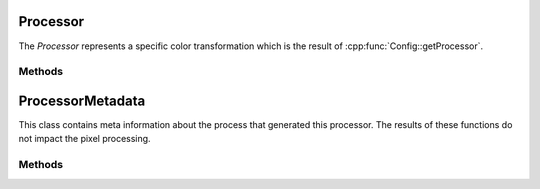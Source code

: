 
Processor
*********

.. class:: Processor

   The *Processor* represents a specific color transformation which is the result of :cpp:func:`Config::getProcessor`. 


Methods
=======

.. tabs::

   .. group-tab:: C++


      Warning: doxygenfunction: Cannot find function “OpenColorIO::Processor::getWriteFormats” in doxygen xml output for project “OpenColorIO” from directory: ./_doxygen/xml

      .. cpp:function:: bool OpenColorIO::Processor::isNoOp() const

      .. cpp:function:: bool OpenColorIO::Processor::hasChannelCrosstalk() const

         True if the image transformation is non-separable. For example, if a change in red may also cause a change in green or blue. 

      .. cpp:function:: const char *OpenColorIO::Processor::getCacheID() const

      .. cpp:function:: ConstProcessorMetadataRcPtr OpenColorIO::Processor::getProcessorMetadata() const

         The ProcessorMetadata contains technical information such as the number of files and looks used in the processor. 

      .. cpp:function:: const `FormatMetadata`_ &OpenColorIO::Processor::getFormatMetadata() const

         Get a `FormatMetadata` containing the top level metadata for the processor. For a processor from a CLF file, this corresponds to the ProcessList metadata. 

      .. cpp:function:: const `FormatMetadata`_ &OpenColorIO::Processor::getTransformFormatMetadata(int index) const

         Get a `FormatMetadata` containing the metadata for a transform within the processor. For a processor from a CLF file, this corresponds to the metadata associated with an individual process node. 

      .. cpp:function:: GroupTransformRcPtr OpenColorIO::Processor::createGroupTransform() const

         Return a GroupTransform that contains a copy of the transforms that comprise the processor. (Changes to it will not modify the original processor.) 

      .. cpp:function:: void OpenColorIO::Processor::write(const char *formatName, std::ostream &os) const

         Write the transforms comprising the processor to the stream. Writing (as opposed to Baking) is a lossless process. An exception is thrown if the processor cannot be losslessly written to the specified file format. 

      .. cpp:function:: DynamicPropertyRcPtr OpenColorIO::Processor::getDynamicProperty(DynamicPropertyType type) const

      .. cpp:function:: bool OpenColorIO::Processor::hasDynamicProperty(DynamicPropertyType type) const

      Warning: doxygenfunction: Unable to resolve multiple matches for function “OpenColorIO::Processor::getOptimizedProcessor” with arguments () in doxygen xml output for project “OpenColorIO” from directory: ./_doxygen/xml.
         Potential matches:
         ::

            - ConstProcessorRcPtr getOptimizedProcessor(BitDepth inBD, BitDepth outBD, OptimizationFlags oFlags) const
            - ConstProcessorRcPtr getOptimizedProcessor(OptimizationFlags oFlags) const

      **CPU**

      .. cpp:function:: ConstGPUProcessorRcPtr OpenColorIO::Processor::getDefaultGPUProcessor() const

         Get an optimized `GPUProcessor` instance. 

      .. cpp:function:: ConstGPUProcessorRcPtr OpenColorIO::Processor::getOptimizedGPUProcessor(OptimizationFlags oFlags) const

      **GPU**

      .. cpp:function:: ConstCPUProcessorRcPtr OpenColorIO::Processor::getDefaultCPUProcessor() const

         Get an optimized :cpp:class:`CPUProcessor` instance.

         ::

            OCIO::ConstConfigRcPtr config = OCIO::GetCurrentConfig();

            OCIO::ConstProcessorRcPtr processor
               = config->getProcessor(colorSpace1, colorSpace2);

            OCIO::ConstCPUProcessorRcPtr cpuProcessor
               = processor->getDefaultCPUProcessor();

            OCIO::PackedImageDesc img(imgDataPtr, imgWidth, imgHeight, imgChannels);
            cpuProcessor->apply(img);

         

         **Note**
            This may provide higher fidelity than anticipated due to internal optimizations. For example, if the inputColorSpace and the outputColorSpace are members of the same family, no conversion will be applied, even though strictly speaking quantization should be added.

         **Note**
            The typical use case to apply color processing to an image is:

      Warning: doxygenfunction: Unable to resolve multiple matches for function “OpenColorIO::Processor::getOptimizedCPUProcessor” with arguments () in doxygen xml output for project “OpenColorIO” from directory: ./_doxygen/xml.
         Potential matches:
         ::

            - ConstCPUProcessorRcPtr getOptimizedCPUProcessor(BitDepth inBitDepth, BitDepth outBitDepth, OptimizationFlags oFlags) const
            - ConstCPUProcessorRcPtr getOptimizedCPUProcessor(OptimizationFlags oFlags) const

   .. group-tab:: Python

      .. py:method:: Processor.getWriteFormats() -> OpenColorIO_v2_0dev::PyIterator<std::shared_ptr<OpenColorIO_v2_0dev::Processor>, 0>

      .. py:method:: Processor.isNoOp(self: PyOpenColorIO.Processor) -> bool

      .. py:method:: Processor.hasChannelCrosstalk(self: PyOpenColorIO.Processor) -> bool

      .. py:method:: Processor.getCacheID(self: PyOpenColorIO.Processor) -> str

      .. py:method:: Processor.getProcessorMetadata(self: PyOpenColorIO.Processor) -> OpenColorIO_v2_0dev::ProcessorMetadata

      .. py:method:: Processor.getFormatMetadata(self: PyOpenColorIO.Processor) -> PyOpenColorIO.FormatMetadata

      .. py:method:: Processor.getTransformFormatMetadata(self: PyOpenColorIO.Processor) -> OpenColorIO_v2_0dev::PyIterator<std::shared_ptr<OpenColorIO_v2_0dev::Processor>, 1>

      .. py:method:: Processor.createGroupTransform(self: PyOpenColorIO.Processor) -> `PyOpenColorIO.GroupTransform`

      .. py:method:: Processor.write(*args, **kwargs)

         Overloaded function.

         1. write(self: PyOpenColorIO.Processor, formatName: str, fileName: str) -> None

         2. write(self: PyOpenColorIO.Processor, formatName: str) -> str

      .. py:method:: Processor.getDynamicProperty(self: PyOpenColorIO.Processor, type: PyOpenColorIO.DynamicPropertyType) -> PyOpenColorIO.DynamicProperty

      .. py:method:: Processor.hasDynamicProperty(self: PyOpenColorIO.Processor, type: PyOpenColorIO.DynamicPropertyType) -> bool

      .. py:method:: Processor.getOptimizedProcessor(*args, **kwargs)

         Overloaded function.

         1. getOptimizedProcessor(self: PyOpenColorIO.Processor, oFlags: PyOpenColorIO.OptimizationFlags) -> PyOpenColorIO.Processor

         2. getOptimizedProcessor(self: PyOpenColorIO.Processor, inBitDepth: PyOpenColorIO.BitDepth, outBitDepth: PyOpenColorIO.BitDepth, oFlags: PyOpenColorIO.OptimizationFlags) -> PyOpenColorIO.Processor

      **CPU**

      .. py:method:: Processor.getDefaultGPUProcessor(self: PyOpenColorIO.Processor) -> OpenColorIO_v2_0dev::GPUProcessor

      .. py:method:: Processor.getOptimizedGPUProcessor(self: PyOpenColorIO.Processor, oFlags: PyOpenColorIO.OptimizationFlags) -> OpenColorIO_v2_0dev::GPUProcessor

      **GPU**

      .. py:method:: Processor.getDefaultCPUProcessor(self: PyOpenColorIO.Processor) -> OpenColorIO_v2_0dev::CPUProcessor

      .. py:method:: Processor.getOptimizedCPUProcessor(*args, **kwargs)

         Overloaded function.

         1. getOptimizedCPUProcessor(self: PyOpenColorIO.Processor, oFlags: PyOpenColorIO.OptimizationFlags) -> OpenColorIO_v2_0dev::CPUProcessor

         2. getOptimizedCPUProcessor(self: PyOpenColorIO.Processor, inBitDepth: PyOpenColorIO.BitDepth, outBitDepth: PyOpenColorIO.BitDepth, oFlags: PyOpenColorIO.OptimizationFlags) -> OpenColorIO_v2_0dev::CPUProcessor


ProcessorMetadata
*****************

.. class:: ProcessorMetadata

   This class contains meta information about the process that generated this processor. The results of these functions do not impact the pixel processing. 


Methods
=======

.. tabs::

   .. group-tab:: C++

      Warning: doxygenfunction: Cannot find function “OpenColorIO::ProcessorMetadata::getFiles” in doxygen xml output for project “OpenColorIO” from directory: ./_doxygen/xml

      Warning: doxygenfunction: Cannot find function “OpenColorIO::ProcessorMetadata::getLooks” in doxygen xml output for project “OpenColorIO” from directory: ./_doxygen/xml

      .. cpp:function:: void OpenColorIO::ProcessorMetadata::addFile(const char *fname)

      .. cpp:function:: void OpenColorIO::ProcessorMetadata::addLook(const char *look)

   .. group-tab:: Python

      .. py:method:: ProcessorMetadata.getFiles(self: PyOpenColorIO.ProcessorMetadata) -> OpenColorIO_v2_0dev::PyIterator<std::shared_ptr<OpenColorIO_v2_0dev::ProcessorMetadata>, 0>

      .. py:method:: ProcessorMetadata.getLooks(self: PyOpenColorIO.ProcessorMetadata) -> OpenColorIO_v2_0dev::PyIterator<std::shared_ptr<OpenColorIO_v2_0dev::ProcessorMetadata>, 1>

      .. py:method:: ProcessorMetadata.addFile(self: PyOpenColorIO.ProcessorMetadata, fileName: str) -> None

      .. py:method:: ProcessorMetadata.addLook(self: PyOpenColorIO.ProcessorMetadata, look: str) -> None

